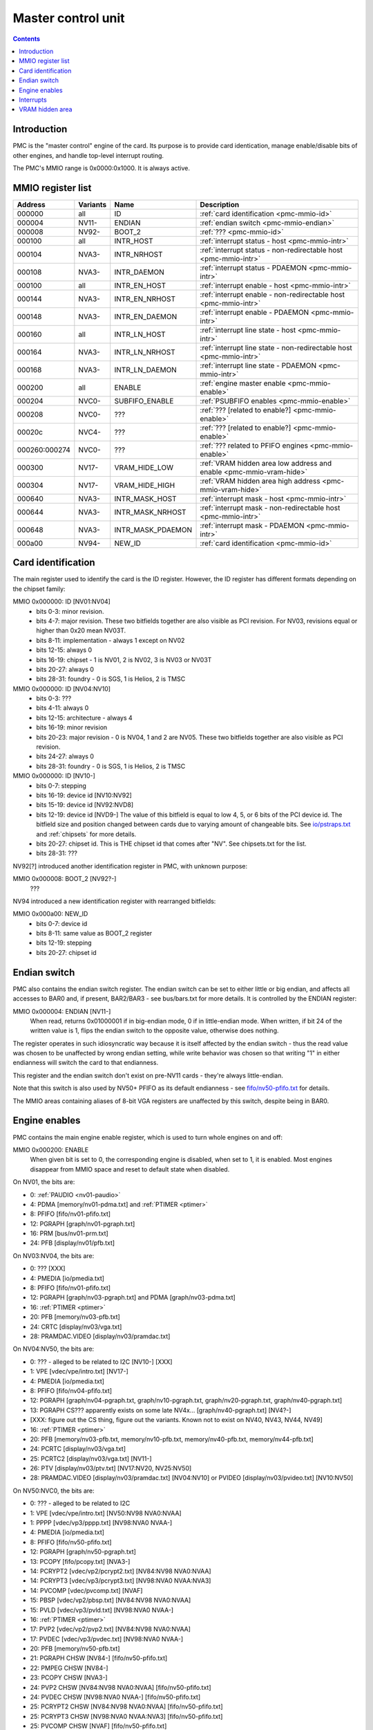 .. _pmc:

===================
Master control unit
===================

.. contents::


Introduction
============

PMC is the "master control" engine of the card. Its purpose is to provide
card identication, manage enable/disable bits of other engines, and handle
top-level interrupt routing.

The PMC's MMIO range is 0x0000:0x1000. It is always active.


.. _pmc-mmio:

MMIO register list
==================

============== ========= ====================== ====================
Address        Variants  Name                   Description
============== ========= ====================== ====================
000000         all       ID                     :ref:`card identification <pmc-mmio-id>`
000004         NV11-     ENDIAN                 :ref:`endian switch <pmc-mmio-endian>`
000008         NV92-     BOOT_2                 :ref:`??? <pmc-mmio-id>`
000100         all       INTR_HOST              :ref:`interrupt status - host <pmc-mmio-intr>`
000104         NVA3-     INTR_NRHOST            :ref:`interrupt status - non-redirectable host <pmc-mmio-intr>`
000108         NVA3-     INTR_DAEMON            :ref:`interrupt status - PDAEMON <pmc-mmio-intr>`
000100         all       INTR_EN_HOST           :ref:`interrupt enable - host <pmc-mmio-intr>`
000144         NVA3-     INTR_EN_NRHOST         :ref:`interrupt enable - non-redirectable host <pmc-mmio-intr>`
000148         NVA3-     INTR_EN_DAEMON         :ref:`interrupt enable - PDAEMON <pmc-mmio-intr>`
000160         all       INTR_LN_HOST           :ref:`interrupt line state - host <pmc-mmio-intr>`
000164         NVA3-     INTR_LN_NRHOST         :ref:`interrupt line state - non-redirectable host <pmc-mmio-intr>`
000168         NVA3-     INTR_LN_DAEMON         :ref:`interrupt line state - PDAEMON <pmc-mmio-intr>`
000200         all       ENABLE                 :ref:`engine master enable <pmc-mmio-enable>`
000204         NVC0-     SUBFIFO_ENABLE         :ref:`PSUBFIFO enables <pmc-mmio-enable>`
000208         NVC0-     ???                    :ref:`??? [related to enable?] <pmc-mmio-enable>`
00020c         NVC4-     ???                    :ref:`??? [related to enable?] <pmc-mmio-enable>`
000260:000274  NVC0-     ???                    :ref:`??? related to PFIFO engines <pmc-mmio-enable>`
000300         NV17-     VRAM_HIDE_LOW          :ref:`VRAM hidden area low address and enable <pmc-mmio-vram-hide>`
000304         NV17-     VRAM_HIDE_HIGH         :ref:`VRAM hidden area high address <pmc-mmio-vram-hide>`
000640         NVA3-     INTR_MASK_HOST         :ref:`interrupt mask - host <pmc-mmio-intr>`
000644         NVA3-     INTR_MASK_NRHOST       :ref:`interrupt mask - non-redirectable host <pmc-mmio-intr>`
000648         NVA3-     INTR_MASK_PDAEMON      :ref:`interrupt mask - PDAEMON <pmc-mmio-intr>`
000a00         NV94-     NEW_ID                 :ref:`card identification <pmc-mmio-id>`
============== ========= ====================== ====================

.. todo:: figure out 208, 20c, 260


.. _pmc-mmio-id:

Card identification
===================

The main register used to identify the card is the ID register. However,
the ID register has different formats depending on the chipset family:

MMIO 0x000000: ID [NV01:NV04]
  - bits 0-3: minor revision.
  - bits 4-7: major revision.
    These two bitfields together are also visible as PCI revision. For
    NV03, revisions equal or higher than 0x20 mean NV03T.
  - bits 8-11: implementation - always 1 except on NV02
  - bits 12-15: always 0
  - bits 16-19: chipset - 1 is NV01, 2 is NV02, 3 is NV03 or NV03T
  - bits 20-27: always 0
  - bits 28-31: foundry - 0 is SGS, 1 is Helios, 2 is TMSC

MMIO 0x000000: ID [NV04:NV10]
  - bits 0-3: ???
  - bits 4-11: always 0
  - bits 12-15: architecture - always 4
  - bits 16-19: minor revision
  - bits 20-23: major revision - 0 is NV04, 1 and 2 are NV05.
    These two bitfields together are also visible as PCI revision.
  - bits 24-27: always 0
  - bits 28-31: foundry - 0 is SGS, 1 is Helios, 2 is TMSC

MMIO 0x000000: ID [NV10-]
  - bits 0-7: stepping
  - bits 16-19: device id [NV10:NV92]
  - bits 15-19: device id [NV92:NVD8]
  - bits 12-19: device id [NVD9-]
    The value of this bitfield is equal to low 4, 5, or 6 bits of the PCI
    device id. The bitfield size and position changed between cards due to
    varying amount of changeable bits. See `<io/pstraps.txt>`_ and
    :ref:`chipsets` for more details.
  - bits 20-27: chipset id.
    This is THE chipset id that comes after "NV". See chipsets.txt for the
    list.
  - bits 28-31: ???

.. todo:: unk bitfields

NV92[?] introduced another identification register in PMC, with unknown
purpose:

MMIO 0x000008: BOOT_2 [NV92?-]
  ???
 
.. todo:: what is this? when was it introduced? seen non-0 on at least NV92

NV94 introduced a new identification register with rearranged bitfields:

MMIO 0x000a00: NEW_ID
  - bits 0-7: device id
  - bits 8-11: same value as BOOT_2 register
  - bits 12-19: stepping
  - bits 20-27: chipset id

.. todo:: there are cards where the steppings don't match
   between registers - does this mean something or is it just
   a random screwup?


.. _pmc-mmio-endian:

Endian switch
=============

PMC also contains the endian switch register. The endian switch can be set to
either little or big endian, and affects all accesses to BAR0 and, if present,
BAR2/BAR3 - see bus/bars.txt for more details. It is controlled by the ENDIAN
register:

MMIO 0x000004: ENDIAN [NV11-]
  When read, returns 0x01000001 if in big-endian mode, 0 if in little-endian
  mode. When written, if bit 24 of the written value is 1, flips the endian
  switch to the opposite value, otherwise does nothing.

The register operates in such idiosyncratic way because it is itself affected
by the endian switch - thus the read value was chosen to be unaffected by
wrong endian setting, while write behavior was chosen so that writing "1" in
either endianness will switch the card to that endianness.

This register and the endian switch don't exist on pre-NV11 cards - they're
always little-endian.

Note that this switch is also used by NV50+ PFIFO as its default endianness
- see `<fifo/nv50-pfifo.txt>`_ for details.

The MMIO areas containing aliases of 8-bit VGA registers are unaffected by
this switch, despite being in BAR0.


.. _pmc-mmio-enable:

Engine enables
==============

PMC contains the main engine enable register, which is used to turn whole
engines on and off:

MMIO 0x000200: ENABLE
  When given bit is set to 0, the corresponding engine is disabled, when set
  to 1, it is enabled. Most engines disappear from MMIO space and reset to
  default state when disabled.

On NV01, the bits are:

- 0: :ref:`PAUDIO <nv01-paudio>`
- 4: PDMA [memory/nv01-pdma.txt] and :ref:`PTIMER <ptimer>`
- 8: PFIFO [fifo/nv01-pfifo.txt]
- 12: PGRAPH [graph/nv01-pgraph.txt]
- 16: PRM [bus/nv01-prm.txt]
- 24: PFB [display/nv01/pfb.txt]

On NV03:NV04, the bits are:

- 0: ??? [XXX]
- 4: PMEDIA [io/pmedia.txt]
- 8: PFIFO [fifo/nv01-pfifo.txt]
- 12: PGRAPH [graph/nv03-pgraph.txt] and PDMA [graph/nv03-pdma.txt]
- 16: :ref:`PTIMER <ptimer>`
- 20: PFB [memory/nv03-pfb.txt]
- 24: CRTC [display/nv03/vga.txt]
- 28: PRAMDAC.VIDEO [display/nv03/pramdac.txt]

On NV04:NV50, the bits are:

- 0: ??? - alleged to be related to I2C [NV10-] [XXX]
- 1: VPE [vdec/vpe/intro.txt] [NV17-]
- 4: PMEDIA [io/pmedia.txt]
- 8: PFIFO [fifo/nv04-pfifo.txt]
- 12: PGRAPH [graph/nv04-pgraph.txt, graph/nv10-pgraph.txt, graph/nv20-pgraph.txt, graph/nv40-pgraph.txt]
- 13: PGRAPH CS??? apparently exists on some late NV4x... [graph/nv40-pgraph.txt] [NV4?-]
- [XXX: figure out the CS thing, figure out the variants. Known not to exist on NV40, NV43, NV44, NV49]
- 16: :ref:`PTIMER <ptimer>`
- 20: PFB [memory/nv03-pfb.txt, memory/nv10-pfb.txt, memory/nv40-pfb.txt, memory/nv44-pfb.txt]
- 24: PCRTC [display/nv03/vga.txt]
- 25: PCRTC2 [display/nv03/vga.txt] [NV11-]
- 26: PTV [display/nv03/ptv.txt] [NV17:NV20, NV25:NV50]
- 28: PRAMDAC.VIDEO [display/nv03/pramdac.txt] [NV04:NV10] or PVIDEO [display/nv03/pvideo.txt] [NV10:NV50]

On NV50:NVC0, the bits are:

- 0: ??? - alleged to be related to I2C
- 1: VPE [vdec/vpe/intro.txt] [NV50:NV98 NVA0:NVAA]
- 1: PPPP [vdec/vp3/pppp.txt] [NV98:NVA0 NVAA-]
- 4: PMEDIA [io/pmedia.txt]
- 8: PFIFO [fifo/nv50-pfifo.txt]
- 12: PGRAPH [graph/nv50-pgraph.txt]
- 13: PCOPY [fifo/pcopy.txt] [NVA3-]
- 14: PCRYPT2 [vdec/vp2/pcrypt2.txt] [NV84:NV98 NVA0:NVAA]
- 14: PCRYPT3 [vdec/vp3/pcrypt3.txt] [NV98:NVA0 NVAA:NVA3]
- 14: PVCOMP [vdec/pvcomp.txt] [NVAF]
- 15: PBSP [vdec/vp2/pbsp.txt] [NV84:NV98 NVA0:NVAA]
- 15: PVLD [vdec/vp3/pvld.txt] [NV98:NVA0 NVAA-]
- 16: :ref:`PTIMER <ptimer>`
- 17: PVP2 [vdec/vp2/pvp2.txt] [NV84:NV98 NVA0:NVAA]
- 17: PVDEC [vdec/vp3/pvdec.txt] [NV98:NVA0 NVAA-]
- 20: PFB [memory/nv50-pfb.txt]
- 21: PGRAPH CHSW [NV84-] [fifo/nv50-pfifo.txt]
- 22: PMPEG CHSW [NV84-]
- 23: PCOPY CHSW [NVA3-]
- 24: PVP2 CHSW [NV84:NV98 NVA0:NVAA] [fifo/nv50-pfifo.txt]
- 24: PVDEC CHSW [NV98:NVA0 NVAA-] [fifo/nv50-pfifo.txt]
- 25: PCRYPT2 CHSW [NV84:NV98 NVA0:NVAA] [fifo/nv50-pfifo.txt]
- 25: PCRYPT3 CHSW [NV98:NVA0 NVAA:NVA3] [fifo/nv50-pfifo.txt]
- 25: PVCOMP CHSW [NVAF] [fifo/nv50-pfifo.txt]
- 26: PBSP CHSW [NV84:NV98 NVA0:NVAA] [fifo/nv50-pfifo.txt]
- 26: PVLD CHSW [NV98:NVA0 NVAA-] [fifo/nv50-pfifo.txt]
- 27: ??? [NV84-]
- 28: ??? [NV84-]
- 30: PDISPLAY [display/nv50/pdisplay.txt]
- 31: ???

.. todo:: unknowns

On NVC0+, the bits are:

- 0: ??? - alleged to be related to I2C
- 1: PPPP [vdec/vp3/pppp.txt]
- 2: PXBAR [memory/nvc0-pxbar.txt]
- 3: PMFB [memory/nvc0-pmfb.txt]
- 4: PMEDIA [io/pmedia.txt]
- 5: PIBUS [bus/pibus.txt]
- 6: PCOPY[0] [fifo/pcopy.txt]
- 7: PCOPY[1] [fifo/pcopy.txt]
- 8: PFIFO [fifo/nvc0-pfifo.txt]
- 12: PGRAPH [graph/nvc0-pgraph.txt]
- 13: PDAEMON [pm/pdaemon.txt]
- 15: PVLD [vdec/vp3/pvld.txt]
- 16: :ref:`PTIMER <ptimer>`
- 17: PVDEC [vdec/vp3/pvdec.txt]
- 18: PVENC [NVE4-] [vdec/pvenc.txt]
- 20: PBFB [memory/nvc0-pbfb.txt]
- 21: PCOPY[2] [NVE4-] [fifo/pcopy.txt]
- 26: ??? [NVE4-]
- 27: ???
- 28: PCOUNTER [pcounter/intro.txt]
- 29: PFFB [memory/nvc0-pffb.txt]
- 30: PDISPLAY [display/nv50/pdisplay.txt]
- 31: ???

NVC0 also introduced SUBFIFO_ENABLE register:

MMIO 0x000204: SUBFIFO_ENABLE
  Enables PFIFO's PSUBFIFOs. Bit i corresponds to PSUBFIFO[i]. See
  `<fifo/nvc0-pfifo.txt>`_ for details.

There are also two other registers looking like ENABLE, but with seemingly
no effect and currently unknown purpose:

MMIO 0x000208: ??? [NVC0-]
  Has the same bits as ENABLE, comes up as all-1 on boot, except for PDISPLAY
  bit which comes up as 0.

MMIO 0x00020c: ??? [NVC4-]
  Has bits which correspond to PFIFO engines in ENABLE, ie.

  - 1: PPPP
  - 6: PCOPY[0]
  - 7: PCOPY[1]
  - 12: PGRAPH
  - 15: PVLD
  - 17: PVDEC

  Comes up as all-1.

.. todo:: RE these two

.. todo:: describe 260


.. _pmc-mmio-intr:

Interrupts
==========

Another thing that PMC handles is the top-level interrupt routing. On cards
earlier than NVA3, PMC gets interrupt lines from all interested engines on
the card, aggregates them together, adds in an option to trigger a "software"
interrupt manually, and routes them to the PCI INTA pin. There is an enable
register, but it only allows one to enable/disable all hardware or all
software interrupts.

NVA3 introduced fine-grained interrupt masking, as well as an option to route
interrupts to PDAEMON. The HOST interrupts have a new redirection stage in
PDAEMON [see `<pm/pdaemon.txt>`_] - while normally routed to the PCI interrupt line,
they may be switched over to PDAEMON delivery when it so decides. As a side
effect of that, powering off PDAEMON will disable host interrupt delivery.
A subset of interrupt types can also be routed to NRHOST destination, which
is identical to HOST, but doesn't go through the PDAEMON redirection circuitry.

MMIO 0x000100: INTR_HOST
MMIO 0x000104: INTR_NRHOST [NVA3-]
MMIO 0x000108: INTR_DAEMON [NVA3-]
  Interrupt status. Bits 0-30 are hardware interrupts, bit 31 is software
  interrupt. 1 if the relevant input interrupt line is active and, for NVA3+
  chipsets, enabled in INTR_MASK_*. Bits 0-30 are read-only, bit 31 can be
  written to set/clear the software interrupt. Bit 31 can only be set to 1 if
  software interrupts are enabled in INTR_MASK_*, except for NRHOST on NVC0+,
  where it works even if masked.

MMIO 0x000140: INTR_EN_HOST
MMIO 0x000144: INTR_EN_NRHOST [NVA3-]
MMIO 0x000148: INTR_EN_DAEMON [NVA3-]
  - bit 0: hardware interrupt enable - if 1, and any of bits 0-30 of INTR_* are
    active, the corresponding output interrupt line will be asserted.
  - bit 1: software interrupt enable - if 1, bit 31 of INTR_* is active, the
    corresponding output interrupt line will be asserted.

MMIO 0x000160: INTR_LN_HOST
MMIO 0x000164: INTR_LN_NRHOST [NVA3-]
MMIO 0x000168: INTR_LN_DAEMON [NVA3-]
  Provides a way to peek at the status of corresponding output interrupt line.
  On NV01:NVC0, 0 if the output line is active, 1 if inactive. On NVC0+, 1 if
  active, 0 if inactive.

MMIO 0x000640: INTR_MASK_HOST [NVA3-]
MMIO 0x000644: INTR_MASK_NRHOST [NVA3-]
MMIO 0x000648: INTR_MASK_DAEMON [NVA3-]
  Interrupt mask. If a bit is set to 0 here, it'll be masked off to always-0
  in the INTR_* register, otherwise it'll be connected to the corresponding
  input interrupt line. For HOST and DAEMON, all interrupts can be enabled.
  For NRHOST on pre-NVC0 cards, only input line #8 [PFIFO] can be enabled, for
  NRHOST on NVC0+ cards all interrupts but the software interrupt can be
  enabled - however in this case software interrupt works even without being
  enabled.

The HOST and NRHOST output interrupt lines are connected to the PCI INTA pin
on the card. HOST goes through PDAEMON's HOST interrupt masking circuitry
[IHM], while NRHOST doesn't. DAEMON goes to PDAEMON's falcon interrupt line #10
[PMC_DAEMON].

On pre-NVA3, each PMC interrupt input is a single 0/1 line. On NVA3+, some
inputs have a single line for all three outputs, while some others have 2
lines: one for HOST and DAEMON outputs, and one for NRHOST outuput.

The input interrupts are, for NV01:

- 0: :ref:`PAUDIO <nv01-paudio-intr>`
- 4: PDMA [memory/nv01-pdma.txt]
- 8: PFIFO [fifo/nv01-pfifo.txt]
- 12: PGRAPH [graph/nv01-pgraph.txt]
- 16: PRM [bus/nv01-prm.txt]
- 20: :ref:`PTIMER <ptimer-intr>`
- 24: PGRAPH's vblank interrupt [graph/nv01-pgraph.txt]
- 28: software

.. todo:: check

For NV03:

- 4: PMEDIA [io/pmedia.txt]
- 8: PFIFO [fifo/nv01-pfifo.txt]
- 12: PGRAPH [graph/nv03-pgraph.txt]
- 13: PDMA [graph/nv03-pdma.txt]
- 16: PRAMDAC.VIDEO [display/nv03/pramdac.txt]
- 20: :ref:`PTIMER <ptimer-intr>`
- 24: PGRAPH's vblank interrupt [graph/nv03-pgraph.txt, display/nv03/vga.txt]
- 28: PBUS [bus/pbus.txt]
- 31: software

For NV04:NV50:

- 0: VPE [vdec/vpe/intro.txt] [NV17:NV20 and NV25:NV50]
- 4: PMEDIA [io/pmedia.txt]
- 8: PFIFO [fifo/nv04-pfifo.txt]
- 12: PGRAPH [graph/nv04-pgraph.txt, graph/nv10-pgraph.txt, graph/nv20-pgraph.txt, graph/nv40-pgraph.txt]
- 16: PRAMDAC.VIDEO [display/nv03/pramdac.txt] [NV04:NV10] or PVIDEO [display/nv03/pvideo.txt] [NV10:NV50]
- 20: :ref:`PTIMER <ptimer-intr>`
- 24: PCRTC [display/nv03/vga.txt]
- 25: PCRTC2 [display/nv03/vga.txt] [NV17:NV20 and NV25:NV50]
- 28: PBUS [bus/pbus.txt]
- 31: software

For NV50:NVC0:

- 0: VPE [vdec/vpe/intro.txt] [NV50:NV98 NVA0:NVAA]
- 0: PPPP [vdec/vp3/pppp.txt] [NV98:NVA0 NVAA-]
- 4: PMEDIA [io/pmedia.txt]
- 8: PFIFO [fifo/nv50-pfifo.txt] - has separate NRHOST line on NVA3+
- 9: ??? [NVA3?-]
- 11: ??? [NVA3?-]
- 12: PGRAPH [graph/nv50-pgraph.txt]
- 13: ??? [NVA3?-]
- 14: PCRYPT2 [vdec/vp2/pcrypt2.txt] [NV84:NV98 NVA0:NVAA]
- 14: PCRYPT3 [vdec/vp3/pcrypt3.txt] [NV98:NVA0 NVAA:NVA3]
- 14: PVCOMP [vdec/pvcomp.txt] [NVAF-]
- 15: PBSP [vdec/vp2/pbsp.txt] [NV84:NV98 NVA0:NVAA]
- 15: PVLD [vdec/vp3/pvld.txt] [NV98:NVA0 NVAA-]
- 16: ??? [NVA3?-]
- 17: PVP2 [vdec/vp2/pvp2.txt] [NV84:NV98 NVA0:NVAA]
- 17: PVDEC [vdec/vp3/pvdec.txt] [NV98:NVA0 NVAA-]
- 18: PDAEMON [pm/pdaemon.txt] [NVA3-]
- 19: PTHERM [pm/ptherm.txt] [NVA3-]
- 20: :ref:`PTIMER <ptimer-intr>`
- 21: PNVIO's GPIO interrupts [io/pnvio.txt]
- 22: PCOPY [fifo/pcopy.txt]
- 26: PDISPLAY [display/nv50/pdisplay.txt]
- 27: ??? [NVA3?-]
- 28: PBUS [bus/pbus.txt]
- 29: PPCI [bus/pci.txt] [NV84-]
- 31: software

.. todo:: figure out unknown interrupts. They could've been introduced much
   earlier, but we only know them from bitscanning the INTR_MASK regs. on NVA3+.

For NVC0+:

- 0: PPPP [vdec/vp3/pppp.txt] - has separate NRHOST line
- 4: PMEDIA [io/pmedia.txt]
- 5: PCOPY[0] [fifo/pcopy.txt] - has separate NRHOST line
- 6: PCOPY[1] [fifo/pcopy.txt] - has separate NRHOST line
- 7: PCOPY[2] [NVE4-] [fifo/pcopy.txt] - has separate NRHOST line
- 8: PFIFO [fifo/nvc0-pfifo.txt]
- 9: ???
- 12: PGRAPH [graph/nvc0-pgraph.txt] - has separate NRHOST line
- 13: PBFB [memory/nvc0-pbfb.txt]
- 15: PVLD [vdec/vp3/pvld.txt] - has separate NRHOST line
- 16: PVENC [NVE4-] [vdec/pvenc.txt] - has separate NRHOST line
- 17: PVDEC [vdec/vp3/pvdec.txt] - has separate NRHOST line
- 18: PTHERM [pm/ptherm.txt]
- 19: ??? [NVD9-]
- 20: :ref:`PTIMER <ptimer-intr>`
- 21: PNVIO's GPIO interrupts [io/pnvio.txt]
- 23: ???
- 24: PDAEMON [pm/pdaemon.txt]
- 25: PMFB [memory/nvc0-pmfb.txt]
- 26: PDISPLAY [display/nv50/pdisplay.txt]
- 27: PFFB [memory/nvc0-pffb.txt]
- 28: PBUS [bus/pbus.txt] - has separate NRHOST line
- 29: PPCI [bus/pci.txt]
- 30: PIBUS [bus/pibus.txt]
- 31: software

.. todo:: unknowns


.. _pmc-mmio-vram-hide:

VRAM hidden area
================

NV17/NV20 added a feature to disable host reads through selected range of
VRAM. The registers are:

MMIO 0x000300: VRAM_HIDE_LOW
  - bits 0-28: address of start of the hidden area. bits 0-1 are ignored, the
    area is always 4-byte aligned.
  - bit 31: hidden area enabled

MMIO 0x000304: VRAM_HIDE_HIGH
  - bits 0-28: address of end of the hidden area. bits 0-1 are ignored, the
    area is always 4-byte aligned.

The start and end addresses are both inclusive. All BAR1, BAR2/BAR3, PEEPHOLE
and PMEM/PRAMIN reads whose offsets fall into this window will be silently
mangled to read 0 instead. Writes are unaffected. Note that offset from start
of the BAR/PEEPHOLE/PRAMIN/PMEM is used for the comparison, not the actual
VRAM address - thus the selected window will cover a different thing in each
affected space.

The VRAM hidden area functionality got silently nuked on NVC0+ chipsets. The
registers are still present, but they don't do anything.
